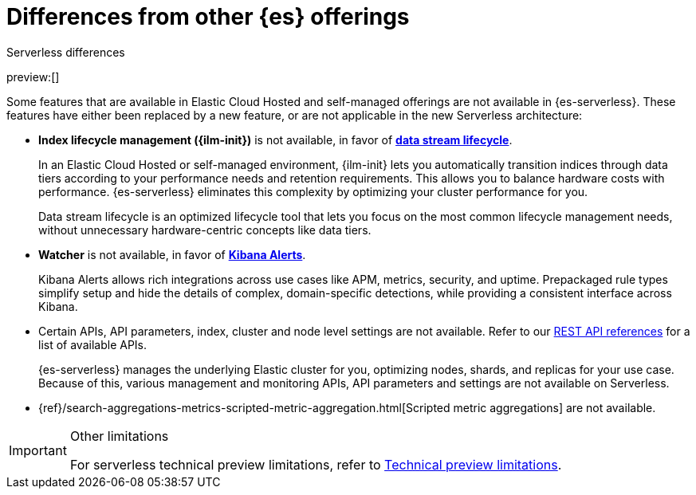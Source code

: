 [[elasticsearch-differences]]
= Differences from other {es} offerings

// :description: Understand how {es-serverless} differs from Elastic Cloud Hosted and self-managed offerings.
// :keywords: serverless, elasticsearch

++++
<titleabbrev>Serverless differences</titleabbrev>
++++

preview:[]

Some features that are available in Elastic Cloud Hosted and self-managed offerings are not available in {es-serverless}.
These features have either been replaced by a new feature, or are not applicable in the new Serverless architecture:

* **Index lifecycle management ({ilm-init})** is not available, in favor of <<index-management,**data stream lifecycle**>>.
+
In an Elastic Cloud Hosted or self-managed environment, {ilm-init} lets you automatically transition indices through data tiers according to your
performance needs and retention requirements. This allows you to balance hardware costs with performance. {es-serverless} eliminates this
complexity by optimizing your cluster performance for you.
+
Data stream lifecycle is an optimized lifecycle tool that lets you focus on the most common lifecycle management needs, without unnecessary
hardware-centric concepts like data tiers.
+
* **Watcher** is not available, in favor of **<<elasticsearch-explore-your-data-alerting,Kibana Alerts>>**.
+
Kibana Alerts allows rich integrations across use cases like APM, metrics, security, and uptime. Prepackaged rule types simplify setup and
hide the details of complex, domain-specific detections, while providing a consistent interface across Kibana.
+
* Certain APIs, API parameters, index, cluster and node level settings are not available. Refer to our
<<elasticsearch-http-apis,REST API references>> for a list of available APIs.
+
{es-serverless} manages the underlying Elastic cluster for you, optimizing nodes, shards, and replicas for your use case.
Because of this, various management and monitoring APIs, API parameters and settings are not available on Serverless.
+
* {ref}/search-aggregations-metrics-scripted-metric-aggregation.html[Scripted metric aggregations] are not available.

.Other limitations
[IMPORTANT]
====
For serverless technical preview limitations, refer to <<elasticsearch-technical-preview-limitations,Technical preview limitations>>.
====
